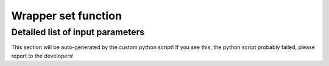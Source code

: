 .. _wrapper-set:

Wrapper set function
====================

.. function:: set(input)

  Tell classy to use certain input parameters, described in the python dictionary ``input``.
  Can also be passed as explicit keywords

  :param input: Input parameters
  :type input: dict

Detailed list of input parameters
---------------------------------

This section will be auto-generated by the custom python script! If you see this, the python script probably failed, please report to the developers!
